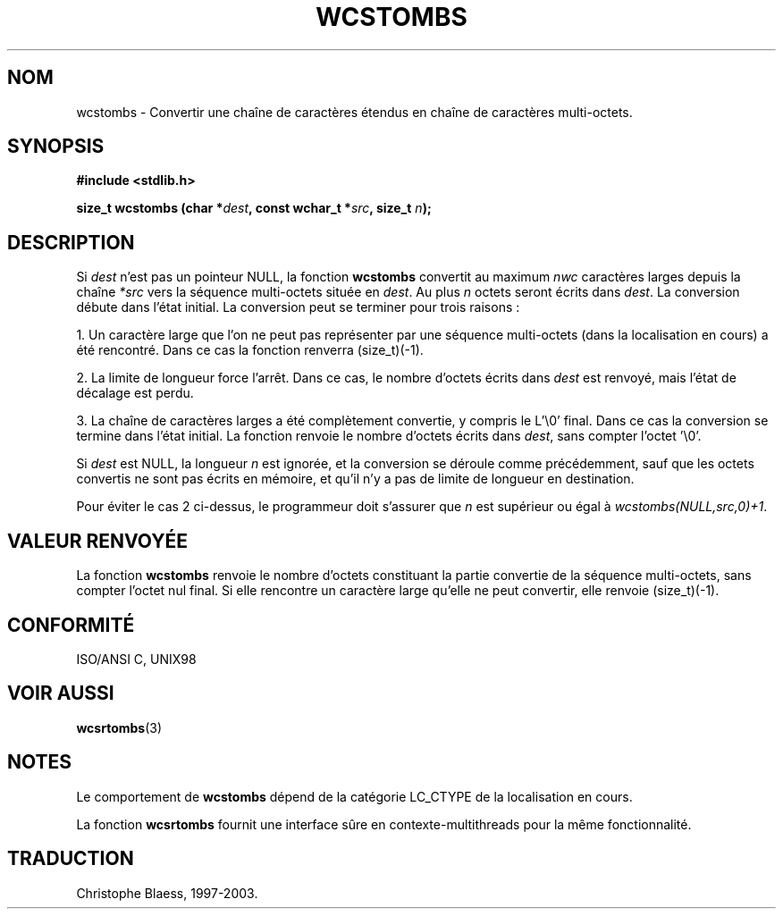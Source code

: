 .\" Copyright 1993 David Metcalfe (david@prism.demon.co.uk)
.\"
.\" Permission is granted to make and distribute verbatim copies of this
.\" manual provided the copyright notice and this permission notice are
.\" preserved on all copies.
.\"
.\" Permission is granted to copy and distribute modified versions of this
.\" manual under the conditions for verbatim copying, provided that the
.\" entire resulting derived work is distributed under the terms of a
.\" permission notice identical to this one
.\" 
.\" Since the Linux kernel and libraries are constantly changing, this
.\" manual page may be incorrect or out-of-date.  The author(s) assume no
.\" responsibility for errors or omissions, or for damages resulting from
.\" the use of the information contained herein.  The author(s) may not
.\" have taken the same level of care in the production of this manual,
.\" which is licensed free of charge, as they might when working
.\" professionally.
.\" 
.\" Formatted or processed versions of this manual, if unaccompanied by
.\" the source, must acknowledge the copyright and authors of this work.
.\"
.\" References consulted:
.\"     Linux libc source code
.\"     Lewine's _POSIX Programmer's Guide_ (O'Reilly & Associates, 1991)
.\"     386BSD man pages
.\" Modified Sat Jul 24 17:42:04 1993 by Rik Faith (faith@cs.unc.edu)
.\"
.\" Traduction 11/12/1996 par Christophe Blaess (ccb@club-internet.fr)
.\" MàJ 21/07/2003 LDP-1.56
.TH WCSTOMBS 3 "21 juillet 2003" LDP "Manuel du programmeur Linux"
.SH NOM
wcstombs \- Convertir une chaîne de caractères étendus en chaîne de caractères multi-octets.
.SH SYNOPSIS
.nf
.B #include <stdlib.h>
.sp
.BI "size_t wcstombs (char *" dest ", const wchar_t *" src ", size_t " n );
.fi
.SH DESCRIPTION
Si \fIdest\fP n'est pas un pointeur NULL, la fonction \fBwcstombs\fP convertit au maximum \fInwc\fP caractères larges
depuis la chaîne \fI*src\fP vers la séquence multi-octets située en \fIdest\fP.
Au plus \fIn\fP octets seront écrits dans \fIdest\fP. La conversion
débute dans l'état initial.
La conversion peut se terminer pour trois raisons\ :
.PP
1. Un caractère large que l'on ne peut pas représenter par une séquence multi-octets (dans la localisation en cours)
a été rencontré. Dans ce cas la fonction renverra (size_t)(-1).
.PP
2. La limite de longueur force l'arrêt. Dans ce cas, le nombre d'octets écrits
dans \fIdest\fP est renvoyé, mais l'état de décalage est perdu.
.PP
3. La chaîne de caractères larges a été complètement convertie, y compris le L'\\0'
final. Dans ce cas la conversion se termine dans l'état initial.
La fonction renvoie le nombre d'octets écrits dans \fIdest\fP,
sans compter l'octet '\\0'.
.PP
Si \fIdest\fP est NULL, la longueur \fIn\fP est ignorée, et la conversion
se déroule comme précédemment, sauf que les
octets convertis ne sont pas écrits en mémoire, et qu'il n'y a pas de limite de longueur en destination.
.PP
Pour éviter le cas 2 ci-dessus, le programmeur doit s'assurer que \fIn\fP
est supérieur ou égal à \fIwcstombs(NULL,src,0)+1\fP.
.SH "VALEUR RENVOYÉE"
La fonction \fBwcstombs\fP renvoie le nombre d'octets constituant la partie convertie de la séquence multi-octets,
sans compter l'octet nul final. Si elle rencontre un caractère large qu'elle ne peut convertir, elle renvoie (size_t)(-1).
.SH "CONFORMITÉ"
ISO/ANSI C, UNIX98
.SH "VOIR AUSSI"
.BR wcsrtombs (3)
.SH NOTES
Le comportement de \fBwcstombs\fP dépend de la catégorie LC_CTYPE de la
localisation en cours.
.PP
La fonction \fBwcsrtombs\fP fournit une interface sûre en contexte-multithreads
pour la même fonctionnalité.
.SH TRADUCTION
Christophe Blaess, 1997-2003.
